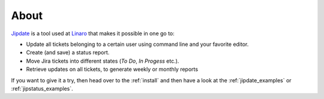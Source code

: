 .. _about:

#####
About
#####
`Jipdate`_ is a tool used at `Linaro`_ that makes it possible in one go to:

* Update all tickets belonging to a certain user using command line and your
  favorite editor.
* Create (and save) a status report.
* Move Jira tickets into different states (*To Do*, *In Progess* etc.).
* Retrieve updates on all tickets, to generate weekly or monthly reports

If you want to give it a try, then head over to the :ref:`install` and then have
a look at the :ref:`jipdate_examples` or :ref:`jipstatus_examples`.

.. _Jipdate: https://github.com/Linaro/jipdate
.. _Linaro: https://www.linaro.org
